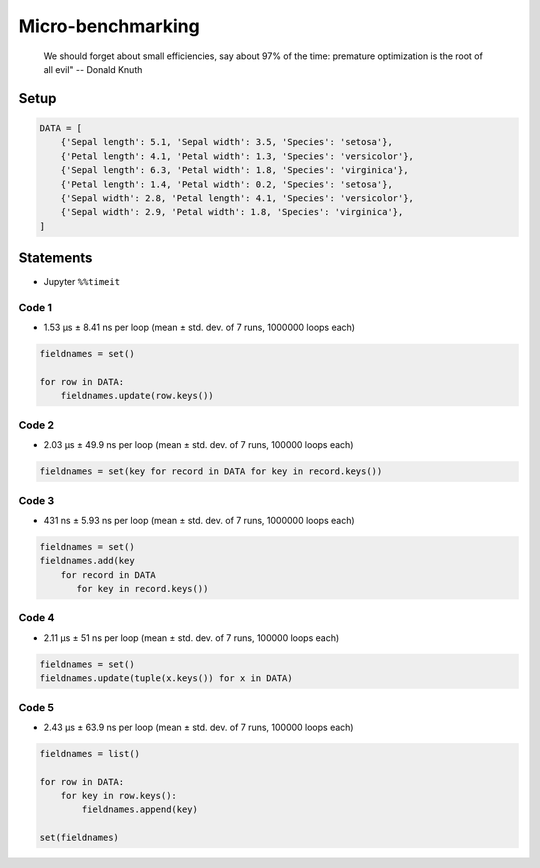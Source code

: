 ******************
Micro-benchmarking
******************

    We should forget about small efficiencies, say about 97% of the time: premature optimization is the root of all evil" -- Donald Knuth

Setup
=====
.. code-block:: python

    DATA = [
        {'Sepal length': 5.1, 'Sepal width': 3.5, 'Species': 'setosa'},
        {'Petal length': 4.1, 'Petal width': 1.3, 'Species': 'versicolor'},
        {'Sepal length': 6.3, 'Petal width': 1.8, 'Species': 'virginica'},
        {'Petal length': 1.4, 'Petal width': 0.2, 'Species': 'setosa'},
        {'Sepal width': 2.8, 'Petal length': 4.1, 'Species': 'versicolor'},
        {'Sepal width': 2.9, 'Petal width': 1.8, 'Species': 'virginica'},
    ]


Statements
==========
* Jupyter ``%%timeit``

Code 1
------
* 1.53 µs ± 8.41 ns per loop (mean ± std. dev. of 7 runs, 1000000 loops each)

.. code-block:: python

    fieldnames = set()

    for row in DATA:
        fieldnames.update(row.keys())

Code 2
------
* 2.03 µs ± 49.9 ns per loop (mean ± std. dev. of 7 runs, 100000 loops each)

.. code-block:: python

    fieldnames = set(key for record in DATA for key in record.keys())

Code 3
------
* 431 ns ± 5.93 ns per loop (mean ± std. dev. of 7 runs, 1000000 loops each)

.. code-block:: python

    fieldnames = set()
    fieldnames.add(key
        for record in DATA
           for key in record.keys())

Code 4
------
* 2.11 µs ± 51 ns per loop (mean ± std. dev. of 7 runs, 100000 loops each)

.. code-block:: python

    fieldnames = set()
    fieldnames.update(tuple(x.keys()) for x in DATA)

Code 5
------
* 2.43 µs ± 63.9 ns per loop (mean ± std. dev. of 7 runs, 100000 loops each)

.. code-block:: python

    fieldnames = list()

    for row in DATA:
        for key in row.keys():
            fieldnames.append(key)

    set(fieldnames)
